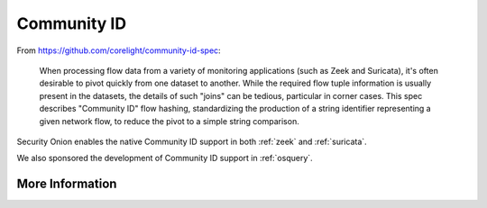.. _community-id:

Community ID
============

From https://github.com/corelight/community-id-spec:
    
    When processing flow data from a variety of monitoring applications (such as Zeek and Suricata), 
    it's often desirable to pivot quickly from one dataset to another. While the required flow tuple 
    information is usually present in the datasets, the details of such "joins" can be tedious, 
    particular in corner cases. This spec describes "Community ID" flow hashing, standardizing the 
    production of a string identifier representing a given network flow, to reduce the pivot to a 
    simple string comparison.
    
Security Onion enables the native Community ID support in both :ref:`zeek` and :ref:`suricata`. 

We also sponsored the development of Community ID support in :ref:`osquery`.

More Information
----------------

.. seealso::

    | For more information about Community ID, please see:
    | https://github.com/corelight/community-id-spec
